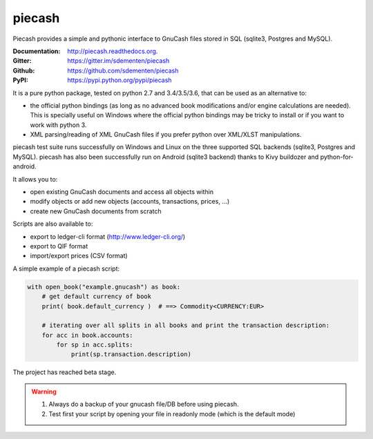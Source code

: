 piecash
=======

.. image:: https://badges.gitter.im/sdementen/piecash.svg
   :alt: Join the chat at https://gitter.im/sdementen/piecash
   :target: https://gitter.im/sdementen/piecash?utm_source=badge&utm_medium=badge&utm_campaign=pr-badge&utm_content=badge

.. image:: https://travis-ci.org/sdementen/piecash.svg?branch=master
    :target: https://travis-ci.org/sdementen/piecash

.. image:: https://ci.appveyor.com/api/projects/status/af7mb3pwv31i6ltv/branch/master?svg=true
    :target: https://ci.appveyor.com/project/sdementen/piecash

.. image:: https://readthedocs.org/projects/piecash/badge/?version=master
    :target: http://piecash.readthedocs.org

.. image:: https://img.shields.io/pypi/v/piecash.svg
    :target: https://pypi.python.org/pypi/piecash

.. image:: https://img.shields.io/pypi/pyversions/piecash.svg
    :target: https://pypi.python.org/pypi/piecash/

.. image:: https://img.shields.io/pypi/dd/piecash.svg
    :target: https://pypi.python.org/pypi/piecash/

.. image:: https://requires.io/github/sdementen/piecash/requirements.svg?branch=master
    :target: https://requires.io/github/sdementen/piecash/requirements/?branch=master

.. image:: https://coveralls.io/repos/sdementen/piecash/badge.svg?branch=master&service=github
    :target: https://coveralls.io/github/sdementen/piecash?branch=master


Piecash provides a simple and pythonic interface to GnuCash files stored in SQL (sqlite3, Postgres and MySQL).

:Documentation: http://piecash.readthedocs.org.
:Gitter: https://gitter.im/sdementen/piecash
:Github: https://github.com/sdementen/piecash
:PyPI: https://pypi.python.org/pypi/piecash


It is a pure python package, tested on python 2.7 and 3.4/3.5/3.6, that can be used as an alternative to:

- the official python bindings (as long as no advanced book modifications and/or engine calculations are needed).
  This is specially useful on Windows where the official python bindings may be tricky to install or if you want to work with
  python 3.
- XML parsing/reading of XML GnuCash files if you prefer python over XML/XLST manipulations.

piecash test suite runs successfully on Windows and Linux on the three supported SQL backends (sqlite3, Postgres and MySQL).
piecash has also been successfully run on Android (sqlite3 backend) thanks to Kivy buildozer and python-for-android.

It allows you to:

- open existing GnuCash documents and access all objects within
- modify objects or add new objects (accounts, transactions, prices, ...)
- create new GnuCash documents from scratch

Scripts are also available to:

- export to ledger-cli format (http://www.ledger-cli.org/)
- export to QIF format
- import/export prices (CSV format)

A simple example of a piecash script:

.. code-block:: python

    with open_book("example.gnucash") as book:
        # get default currency of book
        print( book.default_currency )  # ==> Commodity<CURRENCY:EUR>

        # iterating over all splits in all books and print the transaction description:
        for acc in book.accounts:
            for sp in acc.splits:
                print(sp.transaction.description)

The project has reached beta stage.

.. warning::

   1) Always do a backup of your gnucash file/DB before using piecash.
   2) Test first your script by opening your file in readonly mode (which is the default mode)


